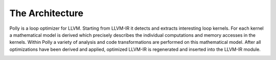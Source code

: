 ================
The Architecture
================

Polly is a loop optimizer for LLVM. Starting from LLVM-IR it detects and
extracts interesting loop kernels. For each kernel a mathematical model is
derived which precisely describes the individual computations and memory
accesses in the kernels. Within Polly a variety of analysis and code
transformations are performed on this mathematical model. After all
optimizations have been derived and applied, optimized LLVM-IR is regenerated
and inserted into the LLVM-IR module.

.. image:: images/architecture.png
